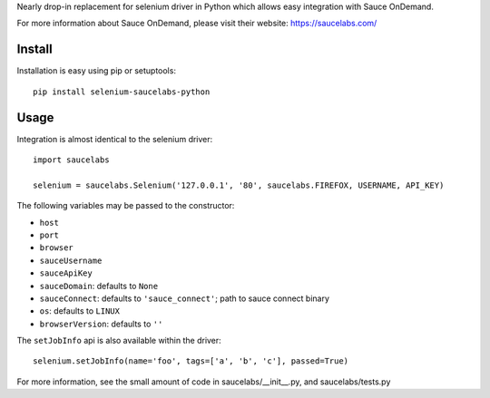 Nearly drop-in replacement for selenium driver in Python which allows easy integration with Sauce OnDemand.

For more information about Sauce OnDemand, please visit their website: https://saucelabs.com/

Install
-------

Installation is easy using pip or setuptools::

  pip install selenium-saucelabs-python
  
Usage
-----

Integration is almost identical to the selenium driver::

  import saucelabs

  selenium = saucelabs.Selenium('127.0.0.1', '80', saucelabs.FIREFOX, USERNAME, API_KEY)

The following variables may be passed to the constructor:

- ``host``
- ``port``
- ``browser``
- ``sauceUsername``
- ``sauceApiKey``
- ``sauceDomain``: defaults to ``None``
- ``sauceConnect``: defaults to ``'sauce_connect'``; path to sauce connect binary
- ``os``: defaults to ``LINUX``
- ``browserVersion``: defaults to ``''``

The ``setJobInfo`` api is also available within the driver::

  selenium.setJobInfo(name='foo', tags=['a', 'b', 'c'], passed=True)

For more information, see the small amount of code in saucelabs/__init__.py, and saucelabs/tests.py
